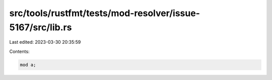 src/tools/rustfmt/tests/mod-resolver/issue-5167/src/lib.rs
==========================================================

Last edited: 2023-03-30 20:35:59

Contents:

.. code-block:: rs

    mod a;


